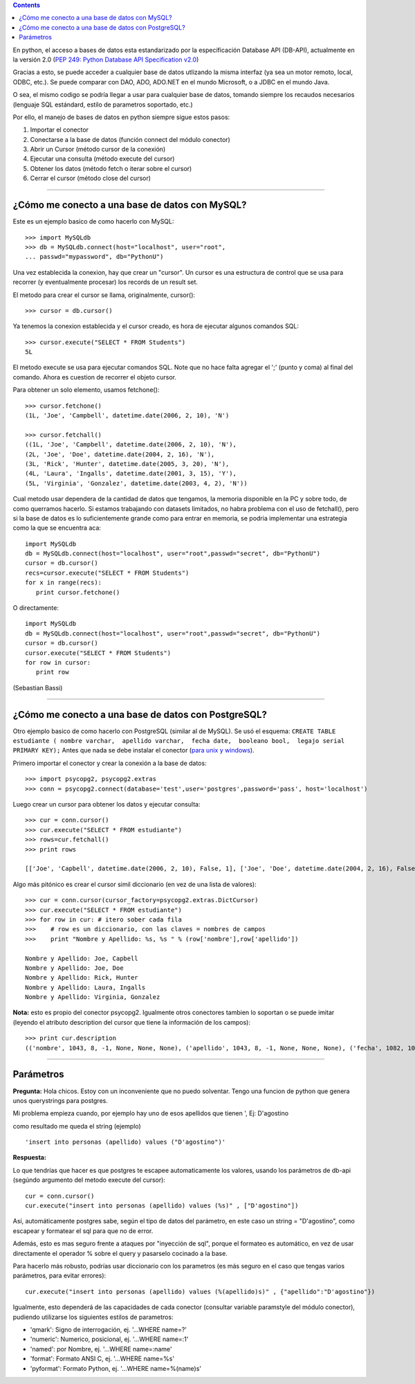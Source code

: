 .. title: Acceso a Bases de Datos desde Python: Interfaz DB-API


.. contents::

En python, el acceso a bases de datos esta estandarizado por la especificación Database API (DB-API), actualmente en la versión 2.0 (`PEP 249: Python Database API Specification v2.0`_)

Gracias a esto, se puede acceder a cualquier base de datos utlizando la misma interfaz (ya sea un motor remoto, local, ODBC, etc.). Se puede comparar con DAO, ADO, ADO.NET en el mundo Microsoft, o a JDBC en el mundo Java.

O sea, el mismo codigo se podría llegar a usar para cualquier base de datos, tomando siempre los recaudos necesarios (lenguaje SQL estándard, estilo de parametros soportado, etc.)

Por ello, el manejo de bases de datos en python siempre sigue estos pasos:

1. Importar el conector

#. Conectarse a la base de datos (función connect del módulo conector)

#. Abrir un Cursor (método cursor de la conexión)

#. Ejecutar una consulta (método execute del cursor)

#. Obtener los datos (método fetch o iterar sobre el cursor)

#. Cerrar el cursor (método close del cursor)

-------------------------



¿Cómo me conecto a una base de datos con MySQL?
~~~~~~~~~~~~~~~~~~~~~~~~~~~~~~~~~~~~~~~~~~~~~~~

Este es un ejemplo basico de como hacerlo con MySQL:

::

   >>> import MySQLdb
   >>> db = MySQLdb.connect(host="localhost", user="root",
   ... passwd="mypassword", db="PythonU")

Una vez establecida la conexion, hay que crear un "cursor". Un cursor es una estructura de control que se usa para recorrer (y eventualmente procesar) los records de un result set.

El metodo para crear el cursor se llama, originalmente, cursor():

::

   >>> cursor = db.cursor()

Ya tenemos la conexion establecida y el cursor creado, es hora de ejecutar algunos comandos SQL:

::

   >>> cursor.execute("SELECT * FROM Students")
   5L

El metodo execute se usa para ejecutar comandos SQL. Note que no hace falta agregar el ';' (punto y coma) al final del comando. Ahora es cuestion de recorrer el objeto cursor.

Para obtener un solo elemento, usamos fetchone():

::

   >>> cursor.fetchone()
   (1L, 'Joe', 'Campbell', datetime.date(2006, 2, 10), 'N')

   >>> cursor.fetchall()
   ((1L, 'Joe', 'Campbell', datetime.date(2006, 2, 10), 'N'),
   (2L, 'Joe', 'Doe', datetime.date(2004, 2, 16), 'N'),
   (3L, 'Rick', 'Hunter', datetime.date(2005, 3, 20), 'N'),
   (4L, 'Laura', 'Ingalls', datetime.date(2001, 3, 15), 'Y'),
   (5L, 'Virginia', 'Gonzalez', datetime.date(2003, 4, 2), 'N'))

Cual metodo usar dependera de la cantidad de datos que tengamos, la memoria disponible en la PC y sobre todo, de como querramos hacerlo. Si estamos trabajando con datasets limitados, no habra problema con el uso de fetchall(), pero si la base de datos es lo suficientemente grande como para entrar en memoria, se podria implementar una estrategia como la que se encuentra aca:

::

   import MySQLdb
   db = MySQLdb.connect(host="localhost", user="root",passwd="secret", db="PythonU")
   cursor = db.cursor()
   recs=cursor.execute("SELECT * FROM Students")
   for x in range(recs):
      print cursor.fetchone()

O directamente:

::

   import MySQLdb
   db = MySQLdb.connect(host="localhost", user="root",passwd="secret", db="PythonU")
   cursor = db.cursor()
   cursor.execute("SELECT * FROM Students")
   for row in cursor:
      print row

(Sebastian Bassi)

-------------------------



¿Cómo me conecto a una base de datos con PostgreSQL?
~~~~~~~~~~~~~~~~~~~~~~~~~~~~~~~~~~~~~~~~~~~~~~~~~~~~

Otro ejemplo basico de como hacerlo con PostgreSQL (similar al de MySQL).  Se usó el esquema: ``CREATE TABLE estudiante ( nombre varchar,  apellido varchar,  fecha date,  booleano bool,  legajo serial PRIMARY KEY);`` Antes que nada se debe instalar el conector (`para unix y windows`_).

Primero importar el conector y crear la conexión a la base de datos:

::

   >>> import psycopg2, psycopg2.extras
   >>> conn = psycopg2.connect(database='test',user='postgres',password='pass', host='localhost')

Luego crear un cursor para obtener los datos y ejecutar consulta:

::

   >>> cur = conn.cursor()
   >>> cur.execute("SELECT * FROM estudiante")
   >>> rows=cur.fetchall()
   >>> print rows

   [['Joe', 'Capbell', datetime.date(2006, 2, 10), False, 1], ['Joe', 'Doe', datetime.date(2004, 2, 16), False, 2], ['Rick', 'Hunter', datetime.date(2005, 3, 20), False, 3], ['Laura', 'Ingalls', datetime.date(2001, 3, 15), True, 4], ['Virginia', 'Gonzalez', datetime.date(2003, 4, 2), False, 5]]

Algo más pitónico es crear el cursor simil diccionario (en vez de una lista de valores):

::

   >>> cur = conn.cursor(cursor_factory=psycopg2.extras.DictCursor)
   >>> cur.execute("SELECT * FROM estudiante")
   >>> for row in cur: # itero sober cada fila
   >>>    # row es un diccionario, con las claves = nombres de campos
   >>>    print "Nombre y Apellido: %s, %s " % (row['nombre'],row['apellido'])

   Nombre y Apellido: Joe, Capbell
   Nombre y Apellido: Joe, Doe
   Nombre y Apellido: Rick, Hunter
   Nombre y Apellido: Laura, Ingalls
   Nombre y Apellido: Virginia, Gonzalez

**Nota:** esto es propio del conector psycopg2. Igualmente otros conectores tambien lo soportan o se puede imitar (leyendo el atributo description del cursor que tiene la información de los campos):

::

   >>> print cur.description
   (('nombre', 1043, 8, -1, None, None, None), ('apellido', 1043, 8, -1, None, None, None), ('fecha', 1082, 10, 4, None, None, None), ('booleano', 16, 1, 1, None, None, None), ('legajo', 23, 1, 4, None, None, None))

-------------------------



Parámetros
~~~~~~~~~~

**Pregunta:** Hola chicos. Estoy con un inconveniente que no puedo solventar. Tengo una funcion de python que genera unos querystrings para postgres.

Mi problema empieza cuando, por ejemplo hay uno de esos apellidos que tienen ', Ej: D'agostino

como resultado me queda el string (ejemplo)

::

   'insert into personas (apellido) values ("D'agostino")'

**Respuesta:**

Lo que tendrías que hacer es que postgres te escapee automaticamente los valores, usando los parámetros de db-api (segúndo argumento del metodo execute del cursor):

::

     cur = conn.cursor()
     cur.execute("insert into personas (apellido) values (%s)" , ["D'agostino"])

Así, automáticamente postgres sabe, según el tipo de datos del parámetro, en este caso un string = "D'agostino", como escapear y formatear el sql para que no de error.

Además, esto es mas seguro frente a ataques por "inyección de sql", porque el formateo es automático, en vez de usar directamente el operador % sobre el query y pasarselo cocinado a la base.

Para hacerlo más robusto, podrías usar diccionario con los parametros (es más seguro en el caso que tengas varios parámetros, para evitar errores):

::

     cur.execute("insert into personas (apellido) values (%(apellido)s)" , {"apellido":"D'agostino"})

Igualmente, esto dependerá de las capacidades de cada conector (consultar variable paramstyle del módulo conector), pudiendo utilizarse los siguientes estilos de parametros:

* 'qmark': Signo de interrogación, ej. '...WHERE name=?'

* 'numeric': Numerico, posicional, ej. '...WHERE name=:1'

* 'named': por Nombre, ej. '...WHERE name=:name'

* 'format': Formato ANSI C, ej. '...WHERE name=%s'

* 'pyformat': Formato Python, ej. '...WHERE name=%(name)s'

.. ############################################################################

.. _`PEP 249: Python Database API Specification v2.0`: http://www.python.org/dev/peps/pep-0249/

.. _para unix y windows: http://www.initd.org/tracker/psycopg/wiki/PsycopgTwo


